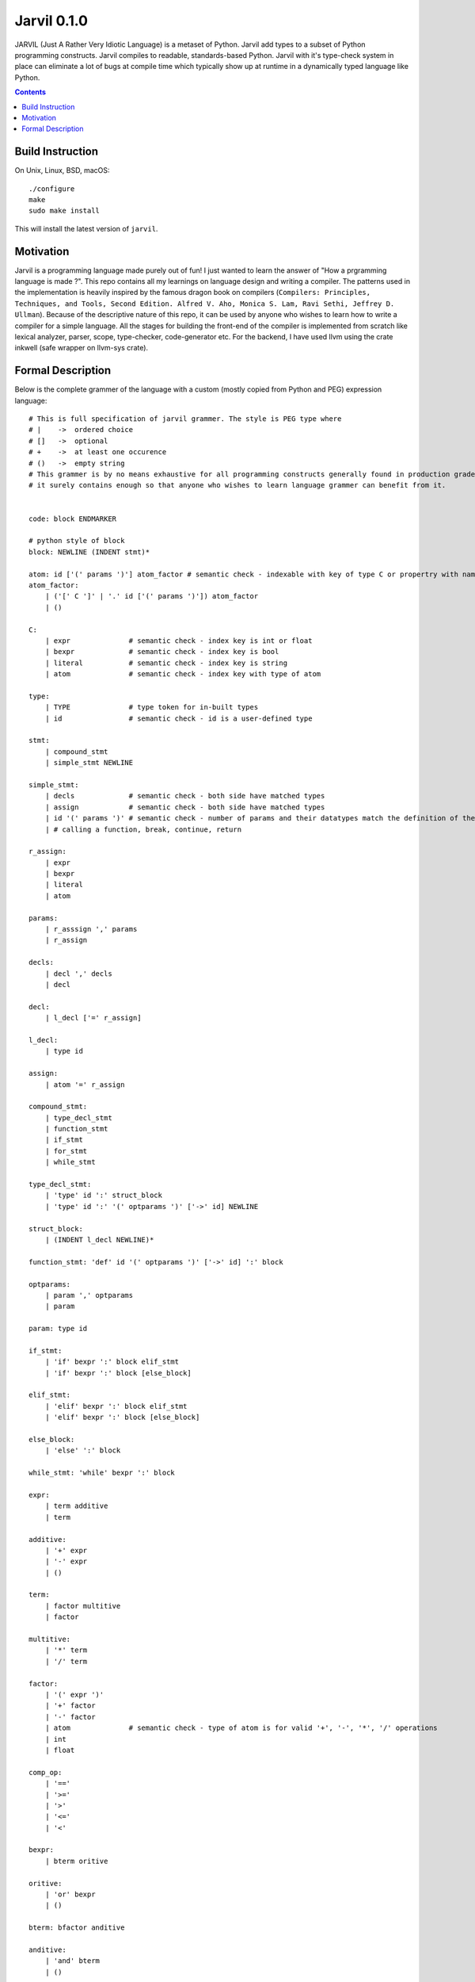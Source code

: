 Jarvil 0.1.0
============

JARVIL (Just A Rather Very Idiotic Language) is a metaset of Python. Jarvil add types to a subset of Python programming constructs. 
Jarvil compiles to readable, standards-based Python. Jarvil with it's type-check system in place can eliminate a lot of bugs at 
compile time which typically show up at runtime in a dynamically typed language like Python.

.. contents::

Build Instruction
-----------------

On Unix, Linux, BSD, macOS::

    ./configure
    make
    sudo make install

This will install the latest version of ``jarvil``.

Motivation
----------
Jarvil is a programming language made purely out of fun! I just wanted to learn the answer of "How a prgramming language is made ?".
This repo contains all my learnings on language design and writing a compiler. The patterns used in the implementation is heavily 
inspired by the famous dragon book on compilers (``Compilers: Principles, Techniques, and Tools, Second Edition. Alfred V. Aho, 
Monica S. Lam, Ravi Sethi, Jeffrey D. Ullman``). Because of the descriptive nature of this repo, it can be used by anyone who wishes
to learn how to write a compiler for a simple language. All the stages for building the front-end of the compiler is implemented 
from scratch like lexical analyzer, parser, scope, type-checker, code-generator etc. For the backend, I have used llvm using the 
crate inkwell (safe wrapper on llvm-sys crate).

Formal Description
------------------
Below is the complete grammer of the language with a custom (mostly copied from Python and PEG) expression language::

    # This is full specification of jarvil grammer. The style is PEG type where
    # |    ->  ordered choice
    # []   ->  optional
    # +    ->  at least one occurence
    # ()   ->  empty string
    # This grammer is by no means exhaustive for all programming constructs generally found in production grade languages. However
    # it surely contains enough so that anyone who wishes to learn language grammer can benefit from it.


    code: block ENDMARKER

    # python style of block
    block: NEWLINE (INDENT stmt)*

    atom: id ['(' params ')'] atom_factor # semantic check - indexable with key of type C or propertry with name of id
    atom_factor:
        | ('[' C ']' | '.' id ['(' params ')']) atom_factor
        | ()

    C:
        | expr              # semantic check - index key is int or float
        | bexpr             # semantic check - index key is bool
        | literal           # semantic check - index key is string
        | atom              # semantic check - index key with type of atom

    type:
        | TYPE              # type token for in-built types
        | id                # semantic check - id is a user-defined type

    stmt: 
        | compound_stmt
        | simple_stmt NEWLINE

    simple_stmt:
        | decls             # semantic check - both side have matched types
        | assign            # semantic check - both side have matched types
        | id '(' params ')' # semantic check - number of params and their datatypes match the definition of the function or lambda
        | # calling a function, break, continue, return

    r_assign:
        | expr
        | bexpr
        | literal
        | atom

    params:
        | r_asssign ',' params
        | r_assign

    decls:
        | decl ',' decls
        | decl

    decl:
        | l_decl ['=' r_assign]

    l_decl:
        | type id

    assign:
        | atom '=' r_assign

    compound_stmt:
        | type_decl_stmt
        | function_stmt
        | if_stmt
        | for_stmt
        | while_stmt

    type_decl_stmt:
        | 'type' id ':' struct_block
        | 'type' id ':' '(' optparams ')' ['->' id] NEWLINE

    struct_block:
        | (INDENT l_decl NEWLINE)*

    function_stmt: 'def' id '(' optparams ')' ['->' id] ':' block

    optparams:
        | param ',' optparams
        | param

    param: type id

    if_stmt:
        | 'if' bexpr ':' block elif_stmt
        | 'if' bexpr ':' block [else_block]

    elif_stmt:
        | 'elif' bexpr ':' block elif_stmt
        | 'elif' bexpr ':' block [else_block]

    else_block:
        | 'else' ':' block

    while_stmt: 'while' bexpr ':' block

    expr: 
        | term additive
        | term

    additive:
        | '+' expr
        | '-' expr
        | ()

    term: 
        | factor multitive
        | factor

    multitive:
        | '*' term
        | '/' term

    factor:
        | '(' expr ')'
        | '+' factor
        | '-' factor
        | atom              # semantic check - type of atom is for valid '+', '-', '*', '/' operations
        | int
        | float

    comp_op:
        | '=='
        | '>='
        | '>'
        | '<='
        | '<'

    bexpr: 
        | bterm oritive

    oritive: 
        | 'or' bexpr
        | ()

    bterm: bfactor anditive

    anditive: 
        | 'and' bterm
        | ()

    bfactor:
        | 'not' bfactor
        | expr comp_op expr
        | '(' bexpr ')'
        | atom              # semantic check - type of atom is bool
        | 'True'
        | 'False'
